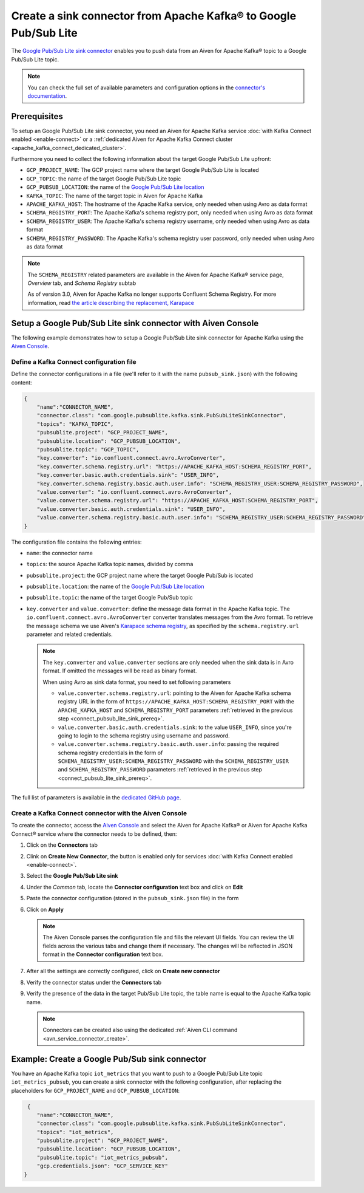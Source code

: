 Create a sink connector from Apache Kafka® to Google Pub/Sub Lite
=================================================================

The `Google Pub/Sub Lite sink connector <https://github.com/GoogleCloudPlatform/pubsub>`_ enables you to push data from an Aiven for Apache Kafka® topic to a Google Pub/Sub Lite topic. 

.. note::

    You can check the full set of available parameters and configuration options in the `connector's documentation <https://github.com/GoogleCloudPlatform/pubsub>`_.

.. _connect_pubsub_lite_sink_prereq:

Prerequisites
-------------

To setup an Google Pub/Sub Lite sink connector, you need an Aiven for Apache Kafka service :doc:`with Kafka Connect enabled <enable-connect>` or a :ref:`dedicated Aiven for Apache Kafka Connect cluster <apache_kafka_connect_dedicated_cluster>`. 

Furthermore you need to collect the following information about the target Google Pub/Sub Lite upfront:

* ``GCP_PROJECT_NAME``: The GCP project name where the target Google Pub/Sub Lite is located
* ``GCP_TOPIC``: the name of the target Google Pub/Sub Lite topic
* ``GCP_PUBSUB_LOCATION``: the name of the `Google Pub/Sub Lite location <https://cloud.google.com/pubsub/lite/docs/locations>`_


* ``KAFKA_TOPIC``: The name of the target topic in Aiven for Apache Kafka
* ``APACHE_KAFKA_HOST``: The hostname of the Apache Kafka service, only needed when using Avro as data format
* ``SCHEMA_REGISTRY_PORT``: The Apache Kafka's schema registry port, only needed when using Avro as data format
* ``SCHEMA_REGISTRY_USER``: The Apache Kafka's schema registry username, only needed when using Avro as data format
* ``SCHEMA_REGISTRY_PASSWORD``: The Apache Kafka's schema registry user password, only needed when using Avro as data format


.. Note::

    The ``SCHEMA_REGISTRY`` related parameters are available in the Aiven for Apache Kafka® service page, *Overview* tab, and *Schema Registry* subtab

    As of version 3.0, Aiven for Apache Kafka no longer supports Confluent Schema Registry. For more information, read `the article describing the replacement, Karapace <https://help.aiven.io/en/articles/5651983>`_

Setup a Google Pub/Sub Lite sink connector with Aiven Console
-------------------------------------------------------------

The following example demonstrates how to setup a Google Pub/Sub Lite sink connector for Apache Kafka using the `Aiven Console <https://console.aiven.io/>`_.

Define a Kafka Connect configuration file
'''''''''''''''''''''''''''''''''''''''''

Define the connector configurations in a file (we'll refer to it with the name ``pubsub_sink.json``) with the following content:

.. code-block:: json

    {
        "name":"CONNECTOR_NAME",
        "connector.class": "com.google.pubsublite.kafka.sink.PubSubLiteSinkConnector",
        "topics": "KAFKA_TOPIC",
        "pubsublite.project": "GCP_PROJECT_NAME",
        "pubsublite.location": "GCP_PUBSUB_LOCATION",
        "pubsublite.topic": "GCP_TOPIC",
        "key.converter": "io.confluent.connect.avro.AvroConverter",
        "key.converter.schema.registry.url": "https://APACHE_KAFKA_HOST:SCHEMA_REGISTRY_PORT",
        "key.converter.basic.auth.credentials.sink": "USER_INFO",
        "key.converter.schema.registry.basic.auth.user.info": "SCHEMA_REGISTRY_USER:SCHEMA_REGISTRY_PASSWORD",
        "value.converter": "io.confluent.connect.avro.AvroConverter",
        "value.converter.schema.registry.url": "https://APACHE_KAFKA_HOST:SCHEMA_REGISTRY_PORT",
        "value.converter.basic.auth.credentials.sink": "USER_INFO",
        "value.converter.schema.registry.basic.auth.user.info": "SCHEMA_REGISTRY_USER:SCHEMA_REGISTRY_PASSWORD"
    }

The configuration file contains the following entries:

* ``name``: the connector name
* ``topics``: the source Apache Kafka topic names, divided by comma
* ``pubsublite.project``: the GCP project name where the target Google Pub/Sub is located
* ``pubsublite.location``: the name of the `Google Pub/Sub Lite location <https://cloud.google.com/pubsub/lite/docs/locations>`_
* ``pubsublite.topic``: the name of the target Google Pub/Sub topic
* ``key.converter`` and ``value.converter``:  define the message data format in the Apache Kafka topic. The ``io.confluent.connect.avro.AvroConverter`` converter translates messages from the Avro format. To retrieve the message schema we use Aiven's `Karapace schema registry <https://github.com/aiven/karapace>`_, as specified by the ``schema.registry.url`` parameter and related credentials.

  .. note::

     The ``key.converter`` and ``value.converter`` sections are only needed when the sink data is in Avro format. If omitted the messages will be read as binary format.

     When using Avro as sink data format, you need to set following parameters

     * ``value.converter.schema.registry.url``: pointing to the Aiven for Apache Kafka schema registry URL in the form of ``https://APACHE_KAFKA_HOST:SCHEMA_REGISTRY_PORT`` with the ``APACHE_KAFKA_HOST`` and ``SCHEMA_REGISTRY_PORT`` parameters :ref:`retrieved in the previous step <connect_pubsub_lite_sink_prereq>`.
     * ``value.converter.basic.auth.credentials.sink``: to the value ``USER_INFO``, since you're going to login to the schema registry using username and password.
     * ``value.converter.schema.registry.basic.auth.user.info``: passing the required schema registry credentials in the form of ``SCHEMA_REGISTRY_USER:SCHEMA_REGISTRY_PASSWORD`` with the ``SCHEMA_REGISTRY_USER`` and ``SCHEMA_REGISTRY_PASSWORD`` parameters :ref:`retrieved in the previous step <connect_pubsub_lite_sink_prereq>`.

  
The full list of parameters is available in the `dedicated GitHub page <https://github.com/GoogleCloudPlatform/pubsub/>`_.

Create a Kafka Connect connector with the Aiven Console
'''''''''''''''''''''''''''''''''''''''''''''''''''''''

To create the connector, access the `Aiven Console <https://console.aiven.io/>`_ and select the Aiven for Apache Kafka® or Aiven for Apache Kafka Connect® service where the connector needs to be defined, then:

1. Click on the **Connectors** tab
2. Clink on **Create New Connector**, the button is enabled only for services :doc:`with Kafka Connect enabled <enable-connect>`.
3. Select the **Google Pub/Sub Lite sink**
4. Under the *Common* tab, locate the **Connector configuration** text box and click on **Edit**
5. Paste the connector configuration (stored in the ``pubsub_sink.json`` file) in the form
6. Click on **Apply**

   .. note::

      The Aiven Console parses the configuration file and fills the relevant UI fields. You can review the UI fields across the various tabs and change them if necessary. The changes will be reflected in JSON format in the **Connector configuration** text box.

7. After all the settings are correctly configured, click on **Create new connector**
8. Verify the connector status under the **Connectors** tab
9. Verify the presence of the data in the target Pub/Sub Lite topic, the table name is equal to the Apache Kafka topic name.

   .. note::

      Connectors can be created also using the dedicated :ref:`Aiven CLI command <avn_service_connector_create>`.

Example: Create a Google Pub/Sub sink connector
-------------------------------------------------

You have an Apache Kafka topic ``iot_metrics`` that you want to push to a Google Pub/Sub Lite topic ``iot_metrics_pubsub``, you can create a sink connector with the following configuration, after replacing the placeholders for ``GCP_PROJECT_NAME`` and ``GCP_PUBSUB_LOCATION``:

.. code-block:: json

     {
        "name":"CONNECTOR_NAME",
        "connector.class": "com.google.pubsublite.kafka.sink.PubSubLiteSinkConnector",
        "topics": "iot_metrics",
        "pubsublite.project": "GCP_PROJECT_NAME",
        "pubsublite.location": "GCP_PUBSUB_LOCATION",
        "pubsublite.topic": "iot_metrics_pubsub",
        "gcp.credentials.json": "GCP_SERVICE_KEY"
    }
